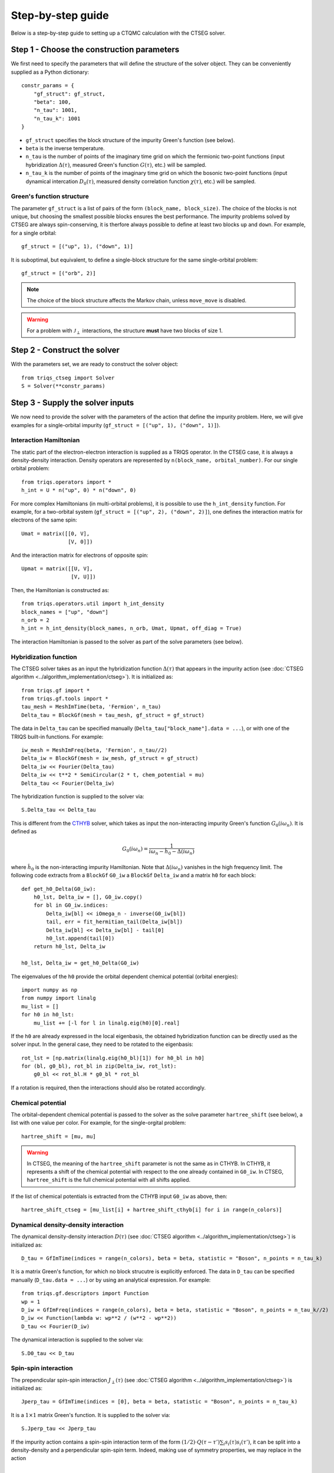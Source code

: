 .. _step_by_step: 

Step-by-step guide
==================

Below is a step-by-step guide to setting up a CTQMC calculation with the CTSEG solver. 

Step 1 - Choose the construction parameters
*******************************************

We first need to specify the parameters that will define the structure of the solver object. 
They can be conveniently supplied as a Python dictionary::

    constr_params = {
        "gf_struct": gf_struct,
        "beta": 100,
        "n_tau": 1001,
        "n_tau_k": 1001
    }

* ``gf_struct`` specifies the block structure of the impurity Green's function (see below). 

* ``beta`` is the inverse temperature. 

* ``n_tau`` is the number of points of the imaginary time grid on which the fermionic two-point functions (input hybridization :math:`\Delta(\tau)`, measured Green's function :math:`G(\tau)`, etc.) will be sampled. 

* ``n_tau_k`` is the number of points of the imaginary time grid on which the bosonic two-point functions (input dynamical intercation :math:`D_0(\tau)`, measured density correlation function :math:`\chi(\tau)`, etc.) will be sampled. 

Green's function structure
--------------------------

The parameter ``gf_struct`` is a list of pairs of the form ``(block_name, block_size)``. 
The choice of the blocks is not unique, but choosing the smallest possible blocks 
ensures the best performance. The impurity problems solved by CTSEG are always spin-conserving, 
it is therfore always possible to define at least two blocks ``up`` and ``down``. For example, for a 
single orbital::

    gf_struct = [("up", 1), ("down", 1)]

It is suboptimal, but equivalent, to define a single-block structure for the same single-orbital problem::

    gf_struct = [("orb", 2)]

.. note::
    The choice of the block structure affects the Markov chain, unless ``move_move`` is disabled. 

.. warning::
    For a problem with :math:`\mathcal{J}_{\perp}` interactions, the structure **must** have
    two blocks of size 1. 

Step 2 - Construct the solver
*****************************

With the parameters set, we are ready to construct the solver object::

    from triqs_ctseg import Solver
    S = Solver(**constr_params)

Step 3 - Supply the solver inputs
*********************************

We now need to provide the solver with the parameters of the action that define the impurity problem. 
Here, we will give examples for a single-orbital impurity (``gf_struct = [("up", 1), ("down", 1)]``). 

Interaction Hamiltonian
-----------------------

The static part of the electron-electron interaction is supplied as a TRIQS operator. In the CTSEG case,
it is always a density-density interaction. Density operators are represented by ``n(block_name, orbital_number)``. 
For our single orbital problem:: 

    from triqs.operators import *
    h_int = U * n("up", 0) * n("down", 0)

For more complex Hamiltonians (in multi-orbital problems), it is possible to use the ``h_int_density`` function. 
For example, for a two-orbital system (``gf_struct = [("up", 2), ("down", 2)]``), one defines the interaction matrix for electrons of the same spin:: 

    Umat = matrix([[0, V],
                   [V, 0]])

And the interaction matrix for electrons of opposite spin:: 

    Upmat = matrix([[U, V],
                    [V, U]])

Then, the Hamiltonian is constructed as:: 

    from triqs.operators.util import h_int_density
    block_names = ["up", "down"]
    n_orb = 2
    h_int = h_int_density(block_names, n_orb, Umat, Upmat, off_diag = True)

The interaction Hamiltonian is passed to the solver as part of the solve parameters (see below). 

Hybridization function
----------------------

The CTSEG solver takes as an input the hybridization function :math:`\Delta(\tau)` that appears in the 
impurity action (see :doc:`CTSEG algorithm <../algorithm_implementation/ctseg>`). It is initialized as::

    from triqs.gf import *
    from triqs.gf.tools import *
    tau_mesh = MeshImTime(beta, 'Fermion', n_tau)
    Delta_tau = BlockGf(mesh = tau_mesh, gf_struct = gf_struct)

The data in ``Delta_tau`` can be specified manually (``Delta_tau["block_name"].data = ...``), or with one 
of the TRIQS built-in functions. For example::

    iw_mesh = MeshImFreq(beta, 'Fermion', n_tau//2)
    Delta_iw = BlockGf(mesh = iw_mesh, gf_struct = gf_struct)
    Delta_iw << Fourier(Delta_tau)
    Delta_iw << t**2 * SemiCircular(2 * t, chem_potential = mu)
    Delta_tau << Fourier(Delta_iw) 

The hybridization function is supplied to the solver via::

    S.Delta_tau << Delta_tau

This is different from the `CTHYB <https://triqs.github.io/cthyb/latest/>`_ solver, which takes as input the non-interacting impurity 
Green's function :math:`G_0(i\omega_n)`. It is defined as

.. math::
    G_0(i \omega_n) = \frac{1}{i \omega_n - \hat h_0 - \Delta(i \omega_n)}

where :math:`\hat h_0` is the non-interacting impurity Hamiltonian. Note that :math:`\Delta(i\omega_n)` vanishes in the high frequency limit. 
The following code extracts from a ``BlockGf`` ``G0_iw`` a ``BlockGf`` ``Delta_iw`` and a matrix ``h0`` for each block::

    def get_h0_Delta(G0_iw):
        h0_lst, Delta_iw = [], G0_iw.copy()
        for bl in G0_iw.indices:
            Delta_iw[bl] << iOmega_n - inverse(G0_iw[bl])
            tail, err = fit_hermitian_tail(Delta_iw[bl])
            Delta_iw[bl] << Delta_iw[bl] - tail[0]
            h0_lst.append(tail[0])
        return h0_lst, Delta_iw 

    h0_lst, Delta_iw = get_h0_Delta(G0_iw)

The eigenvalues of the ``h0`` provide the orbital dependent chemical potential (orbital energies)::

    import numpy as np
    from numpy import linalg
    mu_list = []
    for h0 in h0_lst:
        mu_list += [-l for l in linalg.eig(h0)[0].real]

If the ``h0`` are already expressed in the local eigenbasis, the obtained hybridization function can be 
directly used as the solver input. In the general case, they need to be rotated to the eigenbasis::

    rot_lst = [np.matrix(linalg.eig(h0_bl)[1]) for h0_bl in h0]
    for (bl, g0_bl), rot_bl in zip(Delta_iw, rot_lst):
        g0_bl << rot_bl.H * g0_bl * rot_bl

If a rotation is required, then the interactions should also be rotated accordingly. 

Chemical potential
------------------

The orbital-dependent chemical potential is passed to the solver as the solve parameter ``hartree_shift`` (see below), 
a list with one value per color. For example, for the single-orgital problem::

    hartree_shift = [mu, mu]

.. warning::

    In CTSEG, the meaning of the ``hartree_shift`` parameter is not the same as in CTHYB. In CTHYB, it represents 
    a shift of the chemical potential with respect to the one already contained in ``G0_iw``. In CTSEG, 
    ``hartree_shift`` is the full chemical potential with all shifts applied. 
    
If the list of chemical potentials is extracted from the CTHYB input ``G0_iw`` as above, then::

        hartree_shift_ctseg = [mu_list[i] + hartree_shift_cthyb[i] for i in range(n_colors)]

Dynamical density-density interaction
-------------------------------------

The dynamical density-density interaction :math:`D(\tau)` (see :doc:`CTSEG algorithm <../algorithm_implementation/ctseg>`) is initialized as:: 

    D_tau = GfImTime(indices = range(n_colors), beta = beta, statistic = "Boson", n_points = n_tau_k)

It is a matrix Green's function, for which no block strucutre is explicitly enforced. The data in 
``D_tau`` can be specified manually (``D_tau.data = ...``) or by using an analytical expression. 
For example:: 

    from triqs.gf.descriptors import Function
    wp = 1
    D_iw = GfImFreq(indices = range(n_colors), beta = beta, statistic = "Boson", n_points = n_tau_k//2)
    D_iw << Function(lambda w: wp**2 / (w**2 - wp**2))
    D_tau << Fourier(D_iw)

The dynamical interaction is supplied to the solver via::

    S.D0_tau << D_tau

Spin-spin interaction
---------------------

The prependicular spin-spin interaction :math:`J_{\perp}(\tau)` (see :doc:`CTSEG algorithm <../algorithm_implementation/ctseg>`) is initialized as:: 

    Jperp_tau = GfImTime(indices = [0], beta = beta, statistic = "Boson", n_points = n_tau_k)

It is a :math:`1 \times 1` matrix Green's function. It is supplied to the solver via::

    S.Jperp_tau << Jperp_tau

If the impurity action contains a spin-spin interaction term of the form :math:`(1/2) \cdot Q(\tau - \tau') \sum_i s_i(\tau) s_i(\tau')`, 
it can be split into a density-density and a perpendicular spin-spin term. Indeed, making use of symmetry properties, we may replace in the action 

.. math::

    \frac{1}{2} Q(\tau - \tau') \sum_i s_i(\tau) \cdot s_i(\tau') \mapsto \frac{1}{2} Q(\tau - \tau') \left[s^+(\tau) s^-(\tau') + \frac{1}{4}\sum_{\sigma \sigma'} (-1)^{\sigma \sigma'} n_{\sigma}(\tau) n_{\sigma'}(\tau') \right]

The solver is then accordingly set up as:: 

    S.Jperp_tau << Q_tau
    S.D0_tau[0, 0] << D_tau + (1/4) * Q_tau[0, 0]
    S.D0_tau[0, 1] << D_tau - (1/4) * Q_tau[0, 0]
    S.D0_tau[1, 0] << D_tau - (1/4) * Q_tau[0, 0]
    S.D0_tau[1, 1] << D_tau + (1/4) * Q_tau[0, 0]

Solve parameters
----------------

The parameters required to perform a CTQMC run are conveniently supplied as a Python dictionary.
The following parameters need to be specified for every run. For example::

    solve_params = {
        "h_int": h_int, 
        "hartree_shift": hartree_shift,
        "length_cycle": 50,
        "n_warmup_cycles": 20000, 
        "n_cycles": 200000 
        }

* ``h_int`` is the local interaction Hamiltonian (see above).

* ``hartree_shift`` is the total orbital-dependent chemical potential (see above). 

* ``length_cycle`` is the length of a Monte Carlo cycle. Observables are sampled every ``length_cycle`` Monte Carlo moves (either accepted or rejected). 

* ``n_warmup_cycles`` is the number of cycles to do before any observables are samples, so as to "forget" the initial configuration. 

* ``n_cycles`` is the number of cycles used for the production run. 

Other parameters include: 

* **Measure control**. All the :doc:`measurements <measurements>` can be switched on and off. Some of the measurements (self-energy improved estimator,
  density correlation functions) can be time-consuming, and they are off by default. For example, to turn the improved estimator 
  measurement on, one should set ``solve_params["measure_ft"] = True``. 

* **Move control**. All the :doc:`Monte Carlo moves <moves>` can be switched on and off. This functionality exists to faciliate testing
  for developers. The solver chooses the relevant moves depending on its inputs, and regular users should not need move control. 

The complete list of parameters is available :doc:`here <../_ref/triqs_ctseg.solver.Solver.solve>`.

Step 4 - Run the solver 
***********************

The CTQMC run is triggered by::

    S.solve(**solve_params)

.. warning::
    The solver prints to the command line the interaction matrix ``U`` and chemical potential ``mu`` that are used internally. 
    In the presence of dynamical interactions, these are renormalized values, different from the input parameters contained 
    in ``h_int`` and ``hartree_shift`` (see :doc:`CTSEG algorithm <../algorithm_implementation/ctseg>`).

After it is done accumulating, the solver prints the average acceptance rates. Very low acceptance rates for all moves (below 0.1)
are generally a sign that something went wrong. However, some of the moves (``split_spin_segment``, ``regroup_spin_segment``)
often have low acceptance rates, even if the calculation runs as it should. 

Step 5 - Access the results
***************************

The results of the accumulation are stored in ``S.results``. For example, the impurity Green's function is accessed with::

    G_tau = S.results.G_tau

The results can be analyzed using the TRIQS plotting tools (``oplot``) or by directly extracting the data:: 

    G_up_data = G_tau["up"].data
    G_down_data = G_tau["down"].data
    times = np.array([tau.value for tau in G_tau.mesh])

For a rotationally-invariant impurity, the spin-spin correlation function :math:`\chi(\tau) = (1/3) \sum_{i = x, y, z} \langle s_i(\tau) s_i(0) \rangle` can be obtained from the density-density
correlation function::

    nn_tau = S.results.nn_tau
    chi_tau = 0.25 * (nn_tau[0, 0] + nn_tau[1, 1] - nn_tau[0, 1] - nn_tau[1, 0])

If rotational invariance is broken (for instance, in the presence of a Zeeman field), one needs to measure separately the 
perpendicular spin-spin correlation function:: 

    nn_tau = S.results.nn_tau
    sperp_tau = S.results.sperp_tau
    chi_tau = (0.25 * (nn_tau[0, 0] + nn_tau[1, 1] - nn_tau[0, 1] - nn_tau[1, 0]) + 2*sperp_tau[0, 0]) / 3

Step 6 - Save the results
*************************

The TRIQS ``h5`` module is convenient for saving the results to an hdf5 file. It is possible to save all the data at once 
by saving the solver object::

    from h5 import *
    with HDFArchive("results.h5", "a") as A:
        A["Solver"] = S

Running the solver in parallel
******************************

The CTSEG solver supports MPI parallelism. If the solver run is set up in a file ``script.py``, a parallel run 
is typically achieved with the command::

    mpirun -np <n_cores> python script.py

Each core then runs its own Markov chain of length ``n_cycles`` (starting from a different random number generator seed) 
and at the end the results from the different cores are averaged together. 

